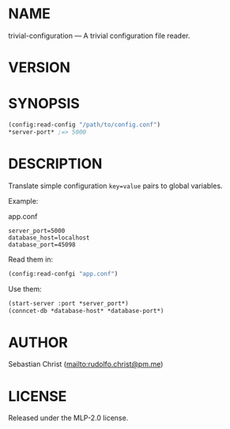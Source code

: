 #+STARTUP: showall
#+EXPORT_FILE_NAME: ../README.txt
#+OPTIONS: toc:nil author:nil
# This is just the template README. Export to txt to get the real README.
* NAME

trivial-configuration --- A trivial configuration file reader.

* VERSION

#+BEGIN_SRC shell :exports results
cat ../version
#+END_SRC

* SYNOPSIS

#+begin_src lisp
(config:read-config "/path/to/config.conf")
*server-port* ;=> 5000
#+end_src

* DESCRIPTION

Translate simple configuration ~key=value~ pairs to global variables.

Example:

app.conf 
#+begin_example
server_port=5000
database_host=localhost
database_port=45098
#+end_example

Read them in:

#+begin_src lisp
(config:read-confgi "app.conf")
#+end_src

Use them:

#+begin_src lisp
(start-server :port *server_port*)
(conncet-db *database-host* *database-port*)
#+end_src

* AUTHOR

Sebastian Christ ([[mailto:rudolfo.christ@pm.me]])

* LICENSE

Released under the MLP-2.0 license.
